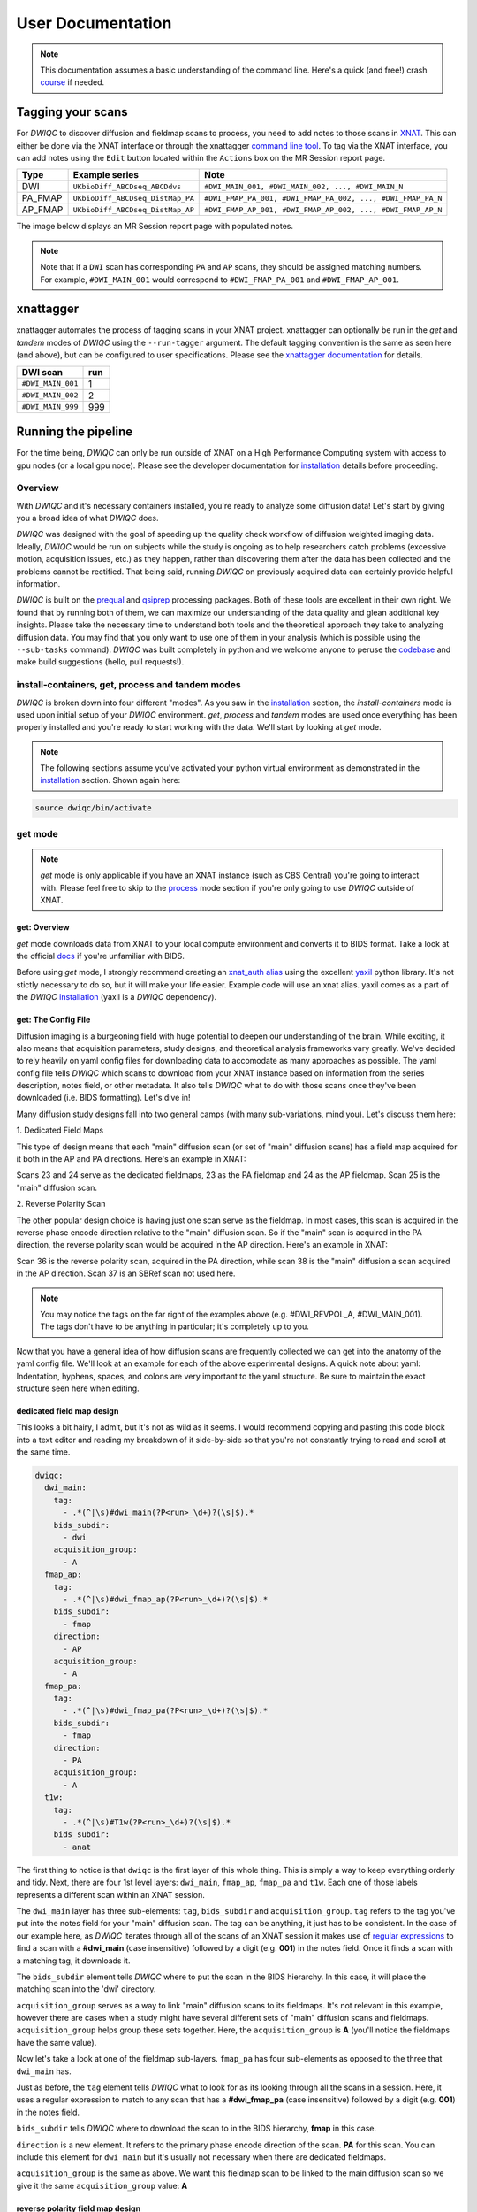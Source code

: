 User Documentation
=======================
.. _XNAT: https://doi.org/10.1385/NI:5:1:11
.. _T1w: https://tinyurl.com/hhru8ytz
.. _prequal: https://github.com/MASILab/PreQual
.. _qsiprep: https://qsiprep.readthedocs.io/en/latest/
.. _installation: developers.html#hpc-installation
.. _FreeSurfer: https://surfer.nmr.mgh.harvard.edu/fswiki/DownloadAndInstall

.. note::
    This documentation assumes a basic understanding of the command line. Here's a quick (and free!) crash `course <https://www.codecademy.com/learn/learn-the-command-line>`_ if needed.

Tagging your scans
------------------
For *DWIQC* to discover diffusion and fieldmap scans to process, you need to add notes to those scans in `XNAT`_. This can either be done via the XNAT interface or through the xnattagger `command line tool <xnattagger.html>`_. To tag via the XNAT interface, you can add notes using the ``Edit`` button located within the ``Actions`` box on the MR Session report page.

========= ================================  ===========================================================
Type      Example series                    Note
========= ================================  ===========================================================
DWI       ``UKbioDiff_ABCDseq_ABCDdvs``     ``#DWI_MAIN_001, #DWI_MAIN_002, ..., #DWI_MAIN_N``
PA_FMAP   ``UKbioDiff_ABCDseq_DistMap_PA``  ``#DWI_FMAP_PA_001, #DWI_FMAP_PA_002, ..., #DWI_FMAP_PA_N``
AP_FMAP   ``UKbioDiff_ABCDseq_DistMap_AP``  ``#DWI_FMAP_AP_001, #DWI_FMAP_AP_002, ..., #DWI_FMAP_AP_N``
========= ================================  ===========================================================

The image below displays an MR Session report page with populated notes.

.. note::
   Note that if a ``DWI`` scan has corresponding ``PA`` and ``AP`` scans, they should be assigned matching numbers. For example, ``#DWI_MAIN_001`` would correspond to ``#DWI_FMAP_PA_001`` and ``#DWI_FMAP_AP_001``.

.. image:: images/xnat-scan-notes.png

xnattagger
------------
xnattagger automates the process of tagging scans in your XNAT project. xnattagger can optionally be run in the *get* and *tandem* modes of *DWIQC* using the ``--run-tagger`` argument. The default tagging convention is the same as seen here (and above), but can be configured to user specifications. Please see the `xnattagger documentation <xnattagger.html>`_ for details. 

================= =======
DWI scan          run
================= =======
``#DWI_MAIN_001`` 1
``#DWI_MAIN_002`` 2
``#DWI_MAIN_999`` 999
================= =======

Running the pipeline
--------------------
For the time being, *DWIQC* can only be run outside of XNAT on a High Performance Computing system with access to gpu nodes (or a local gpu node). Please see the developer documentation for `installation`_ details before proceeding.

Overview
^^^^^^^^^
With *DWIQC* and it's necessary containers installed, you're ready to analyze some diffusion data! Let's start by giving you a broad idea of what *DWIQC* does. 

*DWIQC* was designed with the goal of speeding up the quality check workflow of diffusion weighted imaging data. Ideally, *DWIQC* would be run on subjects while the study is ongoing as to help researchers catch problems (excessive motion, acquisition issues, etc.) as they happen, rather than discovering them after the data has been collected and the problems cannot be rectified. That being said, running *DWIQC* on previously acquired data can certainly provide helpful information. 

*DWIQC* is built on the `prequal`_ and `qsiprep`_ processing packages. Both of these tools are excellent in their own right. We found that by running both of them, we can maximize our understanding of the data quality and glean additional key insights. Please take the necessary time to understand both tools and the theoretical approach they take to analyzing diffusion data. You may find that you only want to use one of them in your analysis (which is possible using the ``--sub-tasks`` command). *DWIQC* was built completely in python and we welcome anyone to peruse the `codebase <https://github.com/harvard-nrg/dwiqc>`_ and make build suggestions (hello, pull requests!).

install-containers, get, process and tandem modes
^^^^^^^^^^^^^^^^^^^^^^^^^^^^^^^^^^^^^^^^^^^^^^^^^
*DWIQC* is broken down into four different "modes". As you saw in the `installation`_ section, the *install-containers* mode is used upon initial setup of your *DWIQC* environment. *get*, *process* and *tandem* modes are used once everything has been properly installed and you're ready to start working with the data. We'll start by looking at *get* mode.

.. note::
        The following sections assume you've activated your python virtual environment as demonstrated in the `installation`_ section. Shown again here:

.. code-block:: shell

    source dwiqc/bin/activate

get mode
^^^^^^^^
.. note::
    *get* mode is only applicable if you have an XNAT instance (such as CBS Central) you're going to interact with. Please feel free to skip to the `process <#process-mode>`_ mode section if you're only going to use *DWIQC* outside of XNAT.

get: Overview
"""""""""""""

*get* mode downloads data from XNAT to your local compute environment and converts it to BIDS format. Take a look at the official `docs <https://bids-specification.readthedocs.io/en/stable/>`_ if you're unfamiliar with BIDS.

Before using *get* mode, I strongly recommend creating an `xnat_auth alias <https://yaxil.readthedocs.io/en/latest/xnat_auth.html>`_ using the excellent `yaxil <https://yaxil.readthedocs.io/en/latest/>`_ python library. It's not stictly necessary to do so, but it will make your life easier. Example code will use an xnat alias. yaxil comes as a part of the *DWIQC* `installation <developers.html#hpc-installation>`_ (yaxil is a *DWIQC* dependency). 

get: The Config File
""""""""""""""""""""

Diffusion imaging is a burgeoning field with huge potential to deepen our understanding of the brain. While exciting, it also means that acquisition parameters, study designs, and theoretical analysis frameworks vary greatly. We've decided to rely heavily on yaml config files for downloading data to accomodate as many approaches as possible. The yaml config file tells *DWIQC* which scans to download from your XNAT instance based on information from the series description, notes field, or other metadata. It also tells *DWIQC* what to do with those scans once they've been downloaded (i.e. BIDS formatting). Let's dive in!

Many diffusion study designs fall into two general camps (with many sub-variations, mind you). Let's discuss them here:

| 1. Dedicated Field Maps

This type of design means that each "main" diffusion scan (or set of "main" diffusion scans) has a field map acquired for it both in the AP and PA directions. Here's an example in XNAT:

.. image:: images/dedicated_fmaps_example.png

Scans 23 and 24 serve as the dedicated fieldmaps, 23 as the PA fieldmap and 24 as the AP fieldmap. Scan 25 is the "main" diffusion scan.

| 2. Reverse Polarity Scan

The other popular design choice is having just one scan serve as the fieldmap. In most cases, this scan is acquired in the reverse phase encode direction relative to the "main" diffusion scan. So if the "main" scan is acquired in the PA direction, the reverse polarity scan would be acquired in the AP direction. Here's an example in XNAT:

.. image:: images/revpol_example.png

Scan 36 is the reverse polarity scan, acquired in the PA direction, while scan 38 is the "main" diffusion a scan acquired in the AP direction. Scan 37 is an SBRef scan not used here.

.. note:: You may notice the tags on the far right of the examples above (e.g. #DWI_REVPOL_A, #DWI_MAIN_001). The tags don't have to be anything in particular; it's completely up to you.

Now that you have a general idea of how diffusion scans are frequently collected we can get into the anatomy of the yaml config file. We'll look at an example for each of the above experimental designs. A quick note about yaml: Indentation, hyphens, spaces, and colons are very important to the yaml structure. Be sure to maintain the exact structure seen here when editing.

dedicated field map design
""""""""""""""""""""""""""

This looks a bit hairy, I admit, but it's not as wild as it seems. I would recommend copying and pasting this code block into a text editor and reading my breakdown of it side-by-side so that you're not constantly trying to read and scroll at the same time.

.. code-block:: yaml

    dwiqc:
      dwi_main:
        tag:
          - .*(^|\s)#dwi_main(?P<run>_\d+)?(\s|$).*
        bids_subdir:
          - dwi
        acquisition_group:
          - A
      fmap_ap:
        tag:
          - .*(^|\s)#dwi_fmap_ap(?P<run>_\d+)?(\s|$).*
        bids_subdir:
          - fmap
        direction:
          - AP
        acquisition_group:
          - A
      fmap_pa:
        tag:
          - .*(^|\s)#dwi_fmap_pa(?P<run>_\d+)?(\s|$).*
        bids_subdir:
          - fmap
        direction:
          - PA
        acquisition_group:
          - A
      t1w:
        tag:
          - .*(^|\s)#T1w(?P<run>_\d+)?(\s|$).*
        bids_subdir:
          - anat

The first thing to notice is that ``dwiqc`` is the first layer of this whole thing. This is simply a way to keep everything orderly and tidy. Next, there are four 1st level layers: ``dwi_main``, ``fmap_ap``, ``fmap_pa`` and  ``t1w``. Each one of those labels represents a different scan within an XNAT session.

The ``dwi_main`` layer has three sub-elements: ``tag``, ``bids_subdir`` and ``acquisition_group``. ``tag`` refers to the tag you've put into the notes field for your "main" diffusion scan. The tag can be anything, it just has to be consistent. In the case of our example here, as *DWIQC* iterates through all of the scans of an XNAT session it makes use of `regular expressions <https://coderpad.io/blog/development/the-complete-guide-to-regular-expressions-regex/>`_ to find a scan with a **#dwi_main** (case insensitive) followed by a digit (e.g. **001**) in the notes field. Once it finds a scan with a matching tag, it downloads it. 

The ``bids_subdir`` element tells *DWIQC* where to put the scan in the BIDS hierarchy. In this case, it will place the matching scan into the 'dwi' directory. 

``acquisition_group`` serves as a way to link "main" diffusion scans to its fieldmaps. It's not relevant in this example, however there are cases when a study might have several different sets of "main" diffusion scans and fieldmaps. ``acquisition_group`` helps group these sets together. Here, the ``acquisition_group`` is **A** (you'll notice the fieldmaps have the same value).

Now let's take a look at one of the fieldmap sub-layers. ``fmap_pa`` has four sub-elements as opposed to the three that ``dwi_main`` has. 

Just as before, the ``tag`` element tells *DWIQC* what to look for as its looking through all the scans in a session. Here, it uses a regular expression to match to any scan that has a **#dwi_fmap_pa** (case insensitive) followed by a digit (e.g. **001**) in the notes field.

``bids_subdir`` tells *DWIQC* where to download the scan to in the BIDS hierarchy, **fmap** in this case.

``direction`` is a new element. It refers to the primary phase encode direction of the scan. **PA** for this scan. You can include this element for ``dwi_main`` but it's usually not necessary when there are dedicated fieldmaps.

``acquisition_group`` is the same as above. We want this fieldmap scan to be linked to the main diffusion scan so we give it the same ``acquisition_group`` value: **A**

reverse polarity field map design
"""""""""""""""""""""""""""""""""

This kind of config file could be used when the diffusion data is not acquired with dedicated fieldmaps. In this case, there are reverse polarity (labeled here as "revpol") or reverse phase encode direction scans (usually consisting of 4-8 volumes) being acquired that correspond with the "main" (or primary) diffusion scans that consist of many more volumes. During processing, volumes will be extracted from both the "revpol" and "main" scans to create fieldmaps with FSL's topup tool.

Let's unpack this example config file a bit more. The top line with *"dwiqc"* should be left alone (*DWIQC* needs it there as a point of reference). *"dwi_main_a"* on line 2 is an example of what you might want to name a certain type of scan you've acquired, though the specific name here doesn't matter as long as it is unique. Nested underneath *"dwi_main_a"* on line 3 is the *"tag"* element. It should correspond to the tag you've inserted into the note field for a particular scan using *xnattagger* (or manually). In this example, *get* mode will look for **#dwi_main_a** (plus any number or other characters associated with it, case insensitive). As long as **#dwi_main_a** is found in the note field of a scan, it will be considered a match. 

The rest of the elements found nested under *"dwi_main_a"* are used for generating BIDS-compliant file names and structure. *"bids_subdir"* on line 5 refers to the directory that a scan with the **#dwi_main_a** tag should be placed in. This element has significant implications for downstream processing. *Scans that serve as fieldmaps, either dedicated or as "revpol", should be placed into the BIDS fmap directory*. Otherwise, all scans should be placed into the dwi directory. The *"direction"* element on line 7 refers to the phase encoding direction of the scan. It will either be *AP* or *PA*. 

Finally, the *"acquisition_group"* element serves as a means of grouping "main" and "revpol" scans together. For example, a certain study may be acquiring 4 "main" diffusion scans and 2 "revpol" scans. As mentioned earlier, volumes will be extracted from both "revpol" scans and "main" scans to create fieldmaps. As such, you want to be sure that the correct "revpol" and "main" scans are associated with each other. If the first acquired "revpol" scan corresponds to "main" scans 1 and 2, you wouldn't want that "revpol" scan to be used to create fieldmaps for "main" scans 3 and 4, or "main" scans 1 and 4, and so on. *"acquisition_group"* helps us pair scans together to ensure that field maps are being generated properly. In the example below, "main" and "revpol" scans are grouped by using the letters *A* and *B*, but you can use whatever convention you'd like as long as it's consistent.

Only the *"tag"* and *"bids_subdir"* elements are required in the config file. If you have no need for *"direction"* or *"acquisition_group"*, you don't have to use them!

.. note::
    Indentation, hyphens, spaces, and colons are very important to the yaml structure. Be sure to maintain the exact structure seen here when editing.

Phew! I would recommend pulling up this example config file in a text editor and looking at it side-by-side with the above explanation.

.. code-block:: yaml

    dwiqc:
      dwi_main_a:
        tag:
          - .*(^|\s)#dwi_main_a(?P<run>_\d+)?(\s|$).*
        bids_subdir:
          - dwi
        direction:
          - AP
        acquisition_group:
          - A
      dwi_main_b:
        tag:
          - .*(^|\s)#dwi_main_b(?P<run>_\d+)?(\s|$).*
        bids_subdir:
          - dwi
        direction:
          - AP
        acquisition_group:
          - B
      revpol_a:
        tag:
          - .*(^|\s)#dwi_revpol_a(?P<run>_\d+)?(\s|$).*
        bids_subdir:
          - fmap
        direction:
          - PA
        acquisition_group:
          - A
      revpol_b:
        tag:
          - .*(^|\s)#dwi_revpol_b(?P<run>_\d+)?(\s|$).*
        bids_subdir:
          - fmap
        direction:
          - PA
        acquisition_group:
          - B
      t1w:
        tag:
          - .*(^|\s)ANAT_1.0_ADNI(?P<run>_\d+)?(\s|$).*
        bids_subdir:
          - anat

get: Required Arguments
"""""""""""""""""""""""


*get* mode requires four arguments: `1) ---label` `2) ---bids-dir` `3) ---xnat-alias` `4) ---download-config`

| 1. ``--label`` refers to the XNAT MR Session ID, which is found under XNAT PROJECT ---> SUBJECT ---> MR_SESSION

.. image:: images/MR-Session.png

| 2. ``--bids-dir`` should be the **absolute** path to the desired download directory. If the directory doesn't exist, it will be created.

.. code-block:: shell

    /usr/home/username/project_data/MR_Session

``cd`` into the desired directory and execute ``pwd`` to get a directory's absolute path.

| 3. ``--xnat-alias`` is the alias containing credentials associated with your XNAT instance. It can be created in a few `steps <https://yaxil.readthedocs.io/en/latest/xnat_auth.html>`_ using yaxil.

| 4. ``--download-config`` is the **absolute** path to the yaml config file that tells *DWIQC* which tags it should look for (see the `xnattagger docs <xnattagger.html>`_) and the `config file <#get-config-file>`_ section of get mode for more tagging details.


get: Executing the Command
""""""""""""""""""""""""""

Command Template:

.. code-block:: shell

    dwiQC.py get --label <MR_SESSION> --bids-dir <PATH_TO_BIDS_DIR> --xnat-alias <ALIAS> --download-config <PATH_TO_CONFIG_FILE>

Command Example:

.. code-block:: shell

    dwiQC.py get --label PE201222_230719 --bids-dir /users/nrg/PE201222_230719 --xnat-alias ssbc --download-config /users/nrg/dwiqc_config.yaml

.. note::
    Ensure that every MR_Session has its own dedicated BIDS download directory. *DWIQC* will not run properly otherwise. 

get: Expected Output
""""""""""""""""""""

After running *DWIQC* *get* you should see two new directories and one new file under your BIDS dir similar to what's shown here:

.. image:: images/get-output.png

*dataset_description.json* conatains very basic information about the downloaded data. It's required by BIDS format. *sourcedata* contains the raw dicoms of all the downloaded scans. *sub-PE201222* (will differ for you) contains the downloaded data in proper BIDS format. If you enter the directory, you should see the subject session, then three more directories: *anat*, *dwi* and *fmap*. Those directories contain the MR Session's respective anatomical, diffusion and diffusion field map data. If one of the directories is missing or empty, verify that your session's scans have been tagged correctly and that the data is downloadable.

get: Common Errors
""""""""""""""""""

The most common *get* mode error doesn't necessarily look like an error on the surface, meaning that there won't be an **ERROR** message that pops up in your terminal. Usually, the error will be discovered when you check your download directory and find that not all of your desired data was downloaded. This problem almost always stems from *get* mode being unable to find matches in the scans' note fields on XNAT. Check your configuration file and be sure that it matches the tagging convention you're using on XNAT.

get: Advanced Usage
"""""""""""""""""""

There are a couple *get* mode optional arguments that are worth noting. 

| 1. By default, *get* mode will run `xnattagger <xnattagger.html>`_ on the provided MR Session. Pass the ``--no-tagger`` argument if you'd like to turn off that functionality.
 
| 2. If you would like to see what data will be downloaded from XNAT without actually downloading it, pass the ``--dry-run`` argument.

get: All Arguments
""""""""""""""""""

===================== ========================================  ========
Argument              Description                               Required
===================== ========================================  ========
``--label``           XNAT Session Label                        Yes
``--bids-dir``        Path to BIDS download directory           Yes
``--xnat-alias``      Alias for XNAT Project                    Yes
``--download-config`` Configuration file for downloading scans  Yes
``--project``         Project Name                              No
``--no-tagger``       Turn off *xnattagger*                     No
``--dry-run``         Generate list of to-be-downloaded scans   No
===================== ========================================  ========

process mode
^^^^^^^^^^^^
process: Overview
"""""""""""""""""

With your data successfully downloaded using *get* mode (or organized in BIDS format through other means) you are ready to run *DWIQC*. We recommended running *DWIQC* in an HPC (High Performance Computing) environment rather than on a local machine. *DWIQC* will run both `prequal`_ and `qsiprep`_ using gpu compute nodes by default. However, it is possible to turn off gpu-dependent features by using the ``--no-gpu`` argument. *DWIQC* may require up to 20GB of RAM if run on a local/non-gpu machine so please allocate resources appropriately. 

process: Required Arguments
"""""""""""""""""""""""""""

*process* mode requires 5 arguments:

`1) ---sub` `2) ---ses` `3) ---bids-dir` `4) ---partition` `5) ---fs-license`

| 1. ``--sub`` is the subject's identifier in the BIDS hierarchy. If you've used *get* mode to download your data it will be in the ``--bids-dir`` directory. In the case of the example we're using here, it would be PE201222. Remember not to include the "sub-" prefix! 

| 2. ``--ses`` is the specific session for your subject according to BIDS format. *get* mode will place a session direcory one step below the sub-SUBJECT directory and combine the subject and session identifier from XNAT. The example above downloaded data under the XNAT label PE201222_230719, so the session directory will be called ses-PE201222230719. See example below. *get* mode will remove any non alpha-numeric characters in the ``--label`` argument when creating the session name.
 
.. image:: images/session-directory.png

| 3. ``--bids-dir`` is the same directory passed to the ``--bids-dir`` argument in *get* mode. It's the absolute path to the directory where the data is in BIDS format.

| 4. ``--partition`` refers to the name of the partition or cluster where the sbatch jobs will be submitted to. This is generally just the name of your HPC system (e.g. fasse, fasse_gpu, Armis, etc.) 

| 5. ``--fs-license`` should be the **absolute** path to the FreeSurfer license file in your environment. You can obtain a license by downloading `FreeSurfer`_.

process: Executing the Command
""""""""""""""""""""""""""""""

Command Template:

.. code-block:: shell

    dwiQC.py process --sub <BIDS_SUBJECT> --ses <BIDS_SESSION> --bids-dir <PATH_TO_BIDS_DIR> --partition <HPC_NAME> --fs-license <PATH_TO_FREESURFER_LICENSE>

Command Example:

.. code-block:: shell

    dwiQC.py process --sub PE201222 --ses PE201222230719 --bids-dir /users/nrg/PE201222_230719 --partition fasse_gpu --fs-license /home/apps/freesurfer/license.txt


process: Expected Output
""""""""""""""""""""""""

*DWIQC* runtime varies based on available resources, size of data and desired processing steps. Users should expect one session to take 3-5 hours to complete prequal and 7-10 hours to complete qsiprep. Prequal and qsiprep are run in parallel, so total processing time rarely exceeds 10 hours. *DWIQC* also makes use of the FSL tool eddy quad. Eddy quad runs a series of quality assesment commands to generate images and quantitative metric tables. Eddy quad doesn't take more than 10 minutes to run in most cases. A successful *DWIQC* run will contain output from all three of these software packages. 

**Prequal Output:**

To find the prequal pdf report, navigate to the ``--bids-dir`` directory you passed to *process* mode. The pdf will be located under several layers of directories:

derivatives ---> dwiqc-prequal ---> subject_dir ---> session_dir ---> sub_session_dir_run__dwi ---> OUTPUTS ---> PDF ---> dtiQA.pdf

Download an example :download:`here <examples/dtiQA.pdf>`.

**Qsiprep Output:**

To find the qsiprep html report, navigate to the ``--bids-dir`` directory you passed to *process* mode. The html file will be located under several layers of directories:

derivatives ---> dwiqc-qsiprep ---> subject_dir ---> session_dir ---> sub_session_dir_run__dwi ---> qsiprep_output ---> qsiprep ---> sub-SUBJECT-imbedded_images.html

Download an example :download:`here <examples/sub-MS881355-imbedded_images.html>`.

**Eddy Quad Output:**

To find the eddy quad pdf report, navigate to the ``--bids-dir`` directory you passed to *process* mode. The pdf file will be located under several layers of directories:

derivatives ---> dwiqc-prequal ---> subject_dir ---> session_dir ---> sub_session_dir_run__dwi ---> OUTPUTS ---> EDDY ---> SUBJECT_SESSION.qc ---> qc.pdf

Download an example :download:`here <examples/qc.pdf>`.

process: Common Errors
""""""""""""""""""""""

A somewhat common error (affects about 5% of subjects) is an Eddy Volume to Volume registration error that looks something like this:

.. image:: images/eddy-error.png

This error means that the FSL tool ``eddy``, which both prequal and qsiprep use in their pipelines, could not find any volumes within a specific shell that did not have intensity outliers. There are three different approaches to solving this problem that have their respective implications: 

| 1. Exclude that session from the larger dataset. This approach ensures that all data meet the same standard of stringency. 

| 2. Change what FSL considers to be an outlier. *DWIQC* tells FSL that an outlier is anything more than 5 standard deviations from the mean. The user could change that to 6 standard deviations, which would increase the liklihood of eddy running successfully while keeping the same standard for all data. 

| 3. Change the number of standard deviations to 6 only for the subjects that are being affected. The theoretical implications of this approach (or any others) are not explored in depth here and it is left to the user to make informed decisions.

.. note:: 
    This error generally only occurs in qsiprep.

To adjust the number of standard deviations, edit a file in your ``--bids-dir`` called ``eddy_params_s2v_mbs.json`` that was created when you first ran *DWIQC*. Open the file and change the argument that says ``--ol_nstd=5`` to ``--ol_nstd=6``. Simply running *DWIQC* again will overwrite the ``eddy_params_s2v_mbs.json`` you just edited, so pass the ``--custom-eddy`` argument to *DWIQC* with the path to the newly edited ``eddy_params_s2v_mbs.json`` file.

.. code-block:: shell

    dwiQC.py process --sub PE201222 --ses PE201222230719 --bids-dir /users/nrg/PE201222_230719 --partition fasse_gpu --fs-license /home/apps/freesurfer/license.txt --custom-eddy /users/nrg/PE201222_230719/eddy_params_s2v_mbs.json

process: Advanced Usage
"""""""""""""""""""""""

Only a few of the many possible *process* mode arguments will be discussed here. 

| 1. ``--qsiprep-config`` and ``--prequal-config`` allow you to customize the arguments passed to qsiprep and prequal. These are the default `qsiprep config <https://github.com/harvard-nrg/dwiqc/blob/main/dwiqc/config/qsiprep.yaml>`_ and `prequal config <https://github.com/harvard-nrg/dwiqc/blob/main/dwiqc/config/prequal.yaml>`_ arguments being passed. Using these config files as a template, you can customize your prequal and qsiprep commands. Example usage: ``--prequal-config /users/nrg/PE201222_230719/prequal.yaml``

| 2. ``--xnat-upload`` indicates that the output from *DWIQC* should be uploaded to your XNAT project. ``--xnat-alias`` (see *get* mode) must be passed for this argument to work. Example usage: ``--xnat-upload`` (just passing the argument is sufficient)

| 3. ``--output-resolution`` allows you to specify the resolution of images created by qsiprep. The default is the same as the input data. Example usage: ``--output-resolution 1.0``

| 4. ``--no-gpu`` enables users without access to a gpu node to run *DWIQC*. Note that some advanced processing features are not available without gpu computing. Example usage: ``--no-gpu`` (just passing the argument is sufficient)

| 5. ``--sub-tasks`` is used to run either just qsiprep or prequal. Example usage: ``--sub-tasks qsiprep``

| 6. ``--custom-eddy`` is used to pass custom FSL eddy parameters to qsiprep as noted under *Common Errors*. Example usage: ``--custom-eddy /users/nrg/PE201222_230719/eddy_params_s2v_mbs.json``

process: All Arguments
""""""""""""""""""""""

Fill in with box of all possible arguments for *process*.

=============================== ==============================================  ========
Argument                        Description                                     Required
=============================== ==============================================  ========
``--sub``                       Subject label (excluding "sub-")                Yes
``--ses``                       Session label (excluding "ses-")                Yes
``--bids-dir``                  Path to BIDS directory                          Yes
``--partition``                 Name of partition where jobs will be submitted  Yes
``--fs-license``                Path to FreeSurfer License                      Yes
``--run``                       BIDS Run Number                                 No
``--output-resolution``         Resolution of Output Data                       No
``--prequal-config``            Path to prequal command .yaml file              No
``--qsiprep-config``            Path to qsiprep command .yaml file              No
``--no-gpu``                    Turn off GPU functionality                      No
``--sub-tasks``                 Pass only prequal or qsiprep to be run          No
``--xnat-alias``                Alias for XNAT project                          No
``--xnat-upload``               Indicate if results should be uploaded to XNAT  No
``--artifacts-dir``             Location for generated reports                  No
``--custom-eddy``               Path to customized eddy_params.json file        No
=============================== ==============================================  ========

tandem mode
^^^^^^^^^^^

tandem: Overview
""""""""""""""""

*tandem* mode combines the best of both worlds and runs both *get* and *process* modes in a single command. *tandem* mode is only applicable for users hosting data on an XNAT instance and is useful for scripting and batching large numbers of subject data. See `get mode <#get-mode>`_ and `process mode <#process-mode>`_ documentation for further explanation of their functionality.

tandem: Required Arguments
""""""""""""""""""""""""""

*tandem* uses a combination of arguments from *get* and *process*:

`1) ---label` `2) ---bids-dir` `3) ---xnat-alias` `4) ---partition` `5) ---fs-license`

| 1. ``--label`` refers to the XNAT MR Session ID, which is found under XNAT PROJECT ---> SUBJECT ---> MR_SESSION

.. image:: images/MR-Session.png

| 2. ``--bids-dir`` should be the **absolute** path to the desired download directory. If the directory doesn't exist, it will be created.
 
| 3. ``--xnat-alias`` is the alias containing credentials associated with your XNAT project. It can be created using yaxil `documentation <https://yaxil.readthedocs.io/en/latest/xnat_auth.html>`_.

| 4. ``--partition`` refers to the name of the partition or cluster where the sbatch jobs will be submitted to. This is generally just the name of your HPC system (e.g. fasse, fasse_gpu, Armis, etc.)

| 5. ``--fs-license`` should be the **absolute** path to the FreeSurfer license file in your environment. You can obtain a license by downloading `FreeSurfer`_.

tandem: Executing the Command
"""""""""""""""""""""""""""""

Command Template:

.. code-block:: shell

    dwiQC.py tandem --label <bids_subject> --bids-dir <path_to_bids_dir> --xnat-alias <xnat-alias> --partition <HPC_name> --fs-license <path_to_freesurfer_license>

Command Example:

.. code-block:: shell

    dwiQC.py tandem --label PE201222_230719 --bids-dir /users/nrg/PE201222_230719 --xnat-alias ssbc --partition fasse_gpu --fs-license /home/apps/freesurfer/license.txt

tandem: Expected Output
"""""""""""""""""""""""

Please see process mode `expected output <#process-expected-output>`_ documentation regarding expected output.

tandem: Common Errors
"""""""""""""""""""""

Please see `get mode common errors <#get-common-errors>`_ and `process mode common errors <#process-common-errors>`_ documentation regarding common errors.

tandem: Advanced Usage
""""""""""""""""""""""

All the advanced usage arguments for *tandem* mode are the same as the *get* mode and *process* mode advanced usage arguments. They appear here as well for convenience.

| 1. By default, *tandem* mode will run `xnattagger <xnattagger.html>`_ on the provided MR Session. If you'd like to turn off that functionality, simply pass the ``--no-tagger`` argument.

| 2. Related to xnattagger is the `--xnat-config` argument. This argument refers to a config file found `here <https://github.com/harvard-nrg/dwiqc/blob/main/dwiqc/config/dwiqc.yaml>`_ which *DWIQC* uses to find the appropriately tagged scans in your XNAT project. The config file, written in the yaml format, uses regular expressions (regex) to find the desired scans. The expressions used in the default config file follow the convention depicted `above <#tagging-your-scans>`_. If your scans are tagged using a different convention, create a yaml file similar in structure to the example given here and pass it to ``--xnat-config`` in *tandem* mode. 
 
| 3. If you would like to see what data will be downloaded from XNAT without actually downloading it, pass the ``--dry-run`` argument. You will also have to specify an output json file: ``-o test.json``. That json file will contain metadata about the scans *tandem* mode would download. This can be useful for testing.

| 4. ``--qsiprep-config`` and ``--prequal-config`` allow you to customize the arguments passed to qsiprep and prequal. By default, these are the `qsiprep config <https://github.com/harvard-nrg/dwiqc/blob/main/dwiqc/config/qsiprep.yaml>`_ and `prequal config <https://github.com/harvard-nrg/dwiqc/blob/main/dwiqc/config/prequal.yaml>`_ arguments being passed. Using these config files as a template, you can customize your prequal and qsiprep commands. Example usage: ``--prequal-config /users/nrg/PE201222_230719/prequal.yaml``

| 5. ``--xnat-upload`` indicates that the output from *DWIQC* should be uploaded to your XNAT project. ``--xnat-alias`` (see *get* mode) must be passed for this argument to work. Example usage: ``--xnat-upload`` (just passing the argument is sufficient)

| 6. ``--output-resolution`` allows you to specify the resolution of images created by qsiprep. The default is the same as the input data. Example usage: ``--output-resolution 1.0``

| 7. ``--no-gpu`` enables users without access to a gpu node to run *DWIQC*. Note that some advanced process features are not available without gpu computing. Example usage: ``--no-gpu`` (just passing the argument is sufficient)

| 8. ``--sub-tasks`` is used to run either just qsiprep or prequal. Example usage: ``--sub-tasks qsiprep``

| 9. ``--custom-eddy`` is used to pass custom FSL eddy parameters to qsiprep as noted under `common errors <#process-common-errors>`_. Example usage: ``--custom-eddy /users/nrg/PE201222_230719/eddy_params_s2v_mbs.json``


tandem: All Arguments
"""""""""""""""""""""

======================= ==============================================  ========
Argument                Description                                     Required
======================= ==============================================  ========
``--label``             XNAT Session Label                              Yes
``--bids-dir``          Path to BIDS download directory                 Yes
``--xnat-alias``        Alias for XNAT Project                          Yes
``--partition``         Name of partition where jobs will be submitted  Yes
``--fs-license``        Path to FreeSurfer License                      Yes
``--project``           Project Name                                    No
``--xnat-config``       Configuration file for downloading scans        No
``--no-tagger``         Turn off *xnattagger*                           No
``--dry-run``           Generate list of to-be-downloaded scans         No
``-o``                  Path to ``--dry-run`` json output file          No
``--run``               BIDS Run Number                                 No
``--output-resolution`` Resolution of Output Data                       No
``--prequal-config``    Path to prequal command .yaml file              No
``--qsiprep-config``    Path to qsiprep command .yaml file              No
``--no-gpu``            Turn off GPU functionality                      No
``--sub-tasks``         Pass only prequal or qsiprep to be run          No
``--xnat-alias``        Alias for XNAT project                          No
``--xnat-upload``       Indicate if results should be uploaded to XNAT  No
``--artifacts-dir``     Location for generated reports                  No
``--custom-eddy``       Path to customized eddy_params.json file        No
======================= ==============================================  ========

Understanding the Report Page
-----------------------------

.. note::
      This section is only relevant for users uploading *DWIQC* output to an XNAT instance.


Left pane
^^^^^^^^^
The left pane is broken up into several distinct sections. Each section will be described below.

Summary
"""""""
The ``Summary`` pane orients the user to what MR Session they're currently looking at and various processing details.

.. image:: images/xnat-acq-left-summary.png

============== ==================================
Key            Description
============== ==================================
MR Session     MR Session label
Date Processed Processing date
PA Fmap Scan   PA Fieldmap used
AP Fmap Scan   AP Fieldmap used
DWI Scan       DWI scan used
============== ==================================

SNR/CNR Metrics
"""""""""""""""
The ``SNR/CNR Metrics`` pane displays SNR/CNR metrics computed *for each individual shell*.

.. image:: images/xnat-acq-left-snr-metrics.png

=========== ======================= =================================================
Metric      From                    Description                              
=========== ======================= =================================================
B0 SNR      Eddy Quad (Prequal/FSL) Signal-to-noise ratio for B0 Shell
BN CNR      Eddy Quad (Prequal/FSL) Contrast-to-noise ratio for each shell
=========== ======================= =================================================

.. note::
      Anywhere you see "Eddy Quad (Prequal/FSL)" means that FSL's Eddy Quad tool was run on Prequal output.

Motion Metrics
""""""""""""""
The ``Motion Metrics`` pane displays motion metrics computed over dwi scan(s).

.. image:: images/xnat-acq-left-motion.png

================= ======================= ===========================================================
Metric            From                    Description
================= ======================= ===========================================================
Avg Abs Motion    Eddy Quad (Prequal/FSL) Estimated amount of all motion in any direction
Avg Rel Motion    Eddy Quad (Prequal/FSL) Estimated motion relative to initial head position
Avg X Translation Eddy Quad (Prequal/FSL) Estimated X translation motion
Avg Y Translation Eddy Quad (Prequal/FSL) Estimated Y translation motion
Avg Z Translation Eddy Quad (Prequal/FSL) Estimated Z translation motion
================= ======================= ===========================================================

Files
"""""
The ``Files`` pane contains the most commonly requested files. Clicking on any of these files will display that file in the browser.

.. image:: images/xnat-acq-left-files.png

======================= ======================= ======================================================
File                    From                    Description
======================= ======================= ======================================================
B0 Average              Eddy Quad (Prequal/FSL) BO Shell Average Image
Brain Mask              Qsiprep                 Gray Matter, White Matter and Pial Boundaries
FA Map                  Prequal                 Fractional Anisotropy Map
MD Map                  Prequal                 Mean Diffusivity Map
Eddy Outlier Sices      Prequal                 Plot of Slices with Motion Outliers
T1 Registration         Qsiprep                 GIF of T1w image to Template Registration
Denoise                 Qsiprep                 GIF of DWI Image Pre and Post Denoising
Motion Plot             Eddy Quad (Prequal/FSL) Translational and rotational motion, displacement
Prequal Report          Prequal                 Prequal PDF Report
Eddy Quad Report        Eddy Quad (Prequal/FSL) Eddy Quad PDF Report
Qsiprep Report          Qsiprep                 Qsiprep HTML Report
Carpet Plot             Qsiprep                 Maximum Framewise Displacement Plot
======================= ======================= ======================================================

.. note:: 
      Clicking on any of the ``Report`` files will open the complete report in a new tab in your browser for viewing. You can also download them from the new tab.

Tabs
^^^^
To the right of the `left pane <#left-pane>`_ you'll find a tab container. The following section explains the contents of each tab.

Images
""""""
The ``Images`` tab displays a zoomed out view of the FA and MD image maps, motion plots, brain mask, motion outlier slices, average shell images and a maximum framewise displacement plot.

.. image:: images/logo.png

Clicking on an image within the ``Images`` tab will display a larger version of that image in the browser.

.. image:: images/motion-plot.png

Prequal Report tab
""""""""""""""""""
The ``Prequal Report`` tab displays the complete Prequal PDF report.

.. image:: images/prequal-tab.png

Eddy Quad Report Tab
""""""""""""""""""""
The ``Eddy Quad Report`` tab displays key metrics and figures from the FSL Eddy command. 

.. image:: images/eddy-quad-tab.png

Qsiprep Report Tab
""""""""""""""""""
The ``Qsiprep Report`` tab displays the complete Qsiprep HTML report.

.. image:: images/qsiprep-tab.png

All Stored Files
""""""""""""""""
The ``All Stored Files`` tab contains a list of *every file* stored by *DWIQC*.

.. image:: images/all-stored-files-tab.png

.. note::
   Clicking on a file within the ``All Stored Files`` tab will download that file.

================================= =================================================
File                              Description
================================= =================================================
B0 Image                          B0 Volume/Shell
BN Images                         Images from Each Shell
FA Map                            Fractional Anisotropy Map
MD Map                            Mead Diffusivity Map
Eddy Outlier Slices               Plot of Slices with Motion Outliers
Motion Translations               Plot of motion translations across DWI scan
Motion Rotations                  Plot of motion rorations acorss DWI scan
Motion Displacements              Plot of motion displacements across DWI scan
Prequal PDF Report                Complete Prequal Report
Eddy Quad PDF Report              Complete Eddy Quad Report (run on Prequal output)
Qsiprep HTML Report               Complete Qsiprep Report in HTML Format
Qsiprep PDF Report                Complete Qsiprep Report in PDF Format
T1 Registration                   GIF of T1w image to Template Registration
Complete Motion Plot              Motion plot including transl, rot, displacements
Brain Mask/Segmentations          Gray Matter/White Matter Segmentations and Mask
B0 Volume                         B0 Volume from DWI Scan
================================= =================================================
